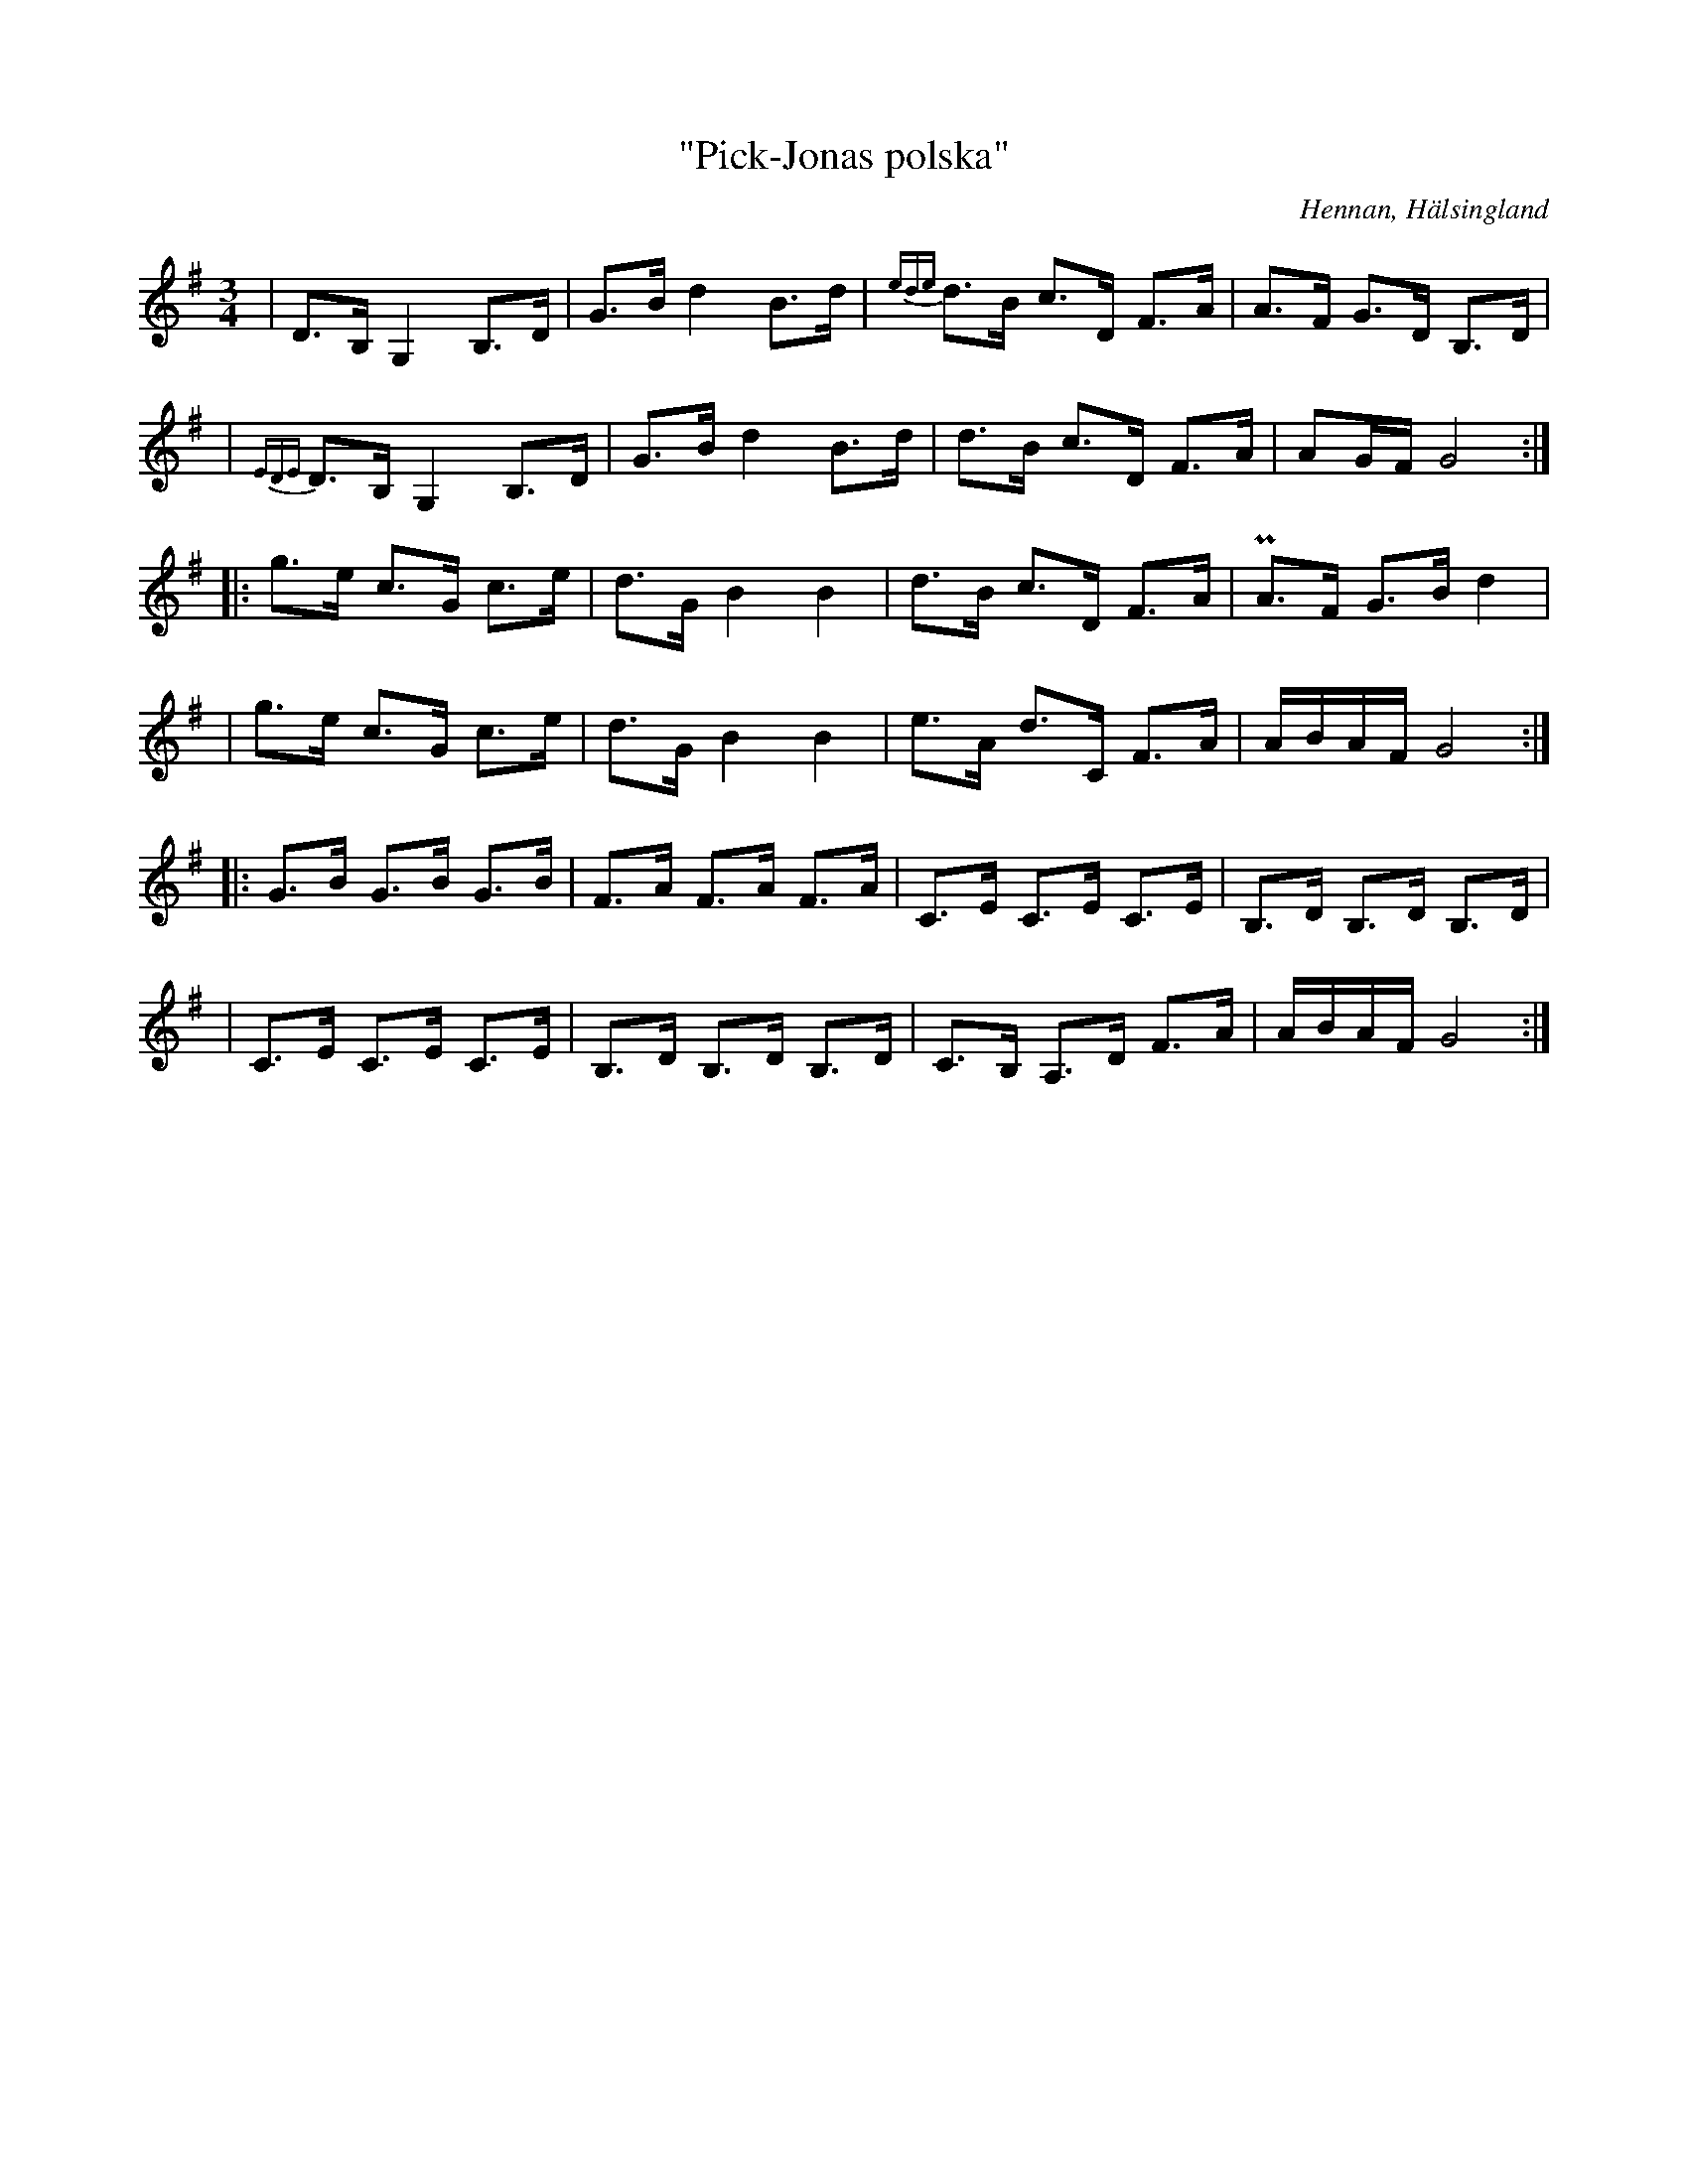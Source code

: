 %%abc-charset utf-8

X: 1
T: "Pick-Jonas polska"
S: Efter [[Personer/Pick-Jonas]], [[Platser/Hennan]]
S: Efter [[Personer/Jonas Hall]], [[Platser/Hennan]]
O: Hennan, Hälsingland
R: Polska
Z: LP, 2013-02-26
N:YouTube-klipp
M: 3/4
L: 1/8
K: G
|D>B, G,2 B,>D | G>B d2 B>d | {ede}d>B c>D F>A| A>F G>D B,>D|
|{EDE}D>B, G,2 B,>D|G>B d2 B>d | d>B c>D F>A| AG/F/ G4 :|
|:g>e c>G c>e | d>G B2 B2 | d>B c>D F>A|PA>F G>B d2|
|g>e c>G c>e | d>G B2 B2 | e>A d>C F>A|A/B/A/F/ G4:|
|:G>B G>B G>B|F>A F>A F>A|C>E C>E C>E|B,>D B,>D B,>D|
|C>E C>E C>E|B,>D B,>D B,>D|C>B, A,>D F>A |A/B/A/F/ G4:|

